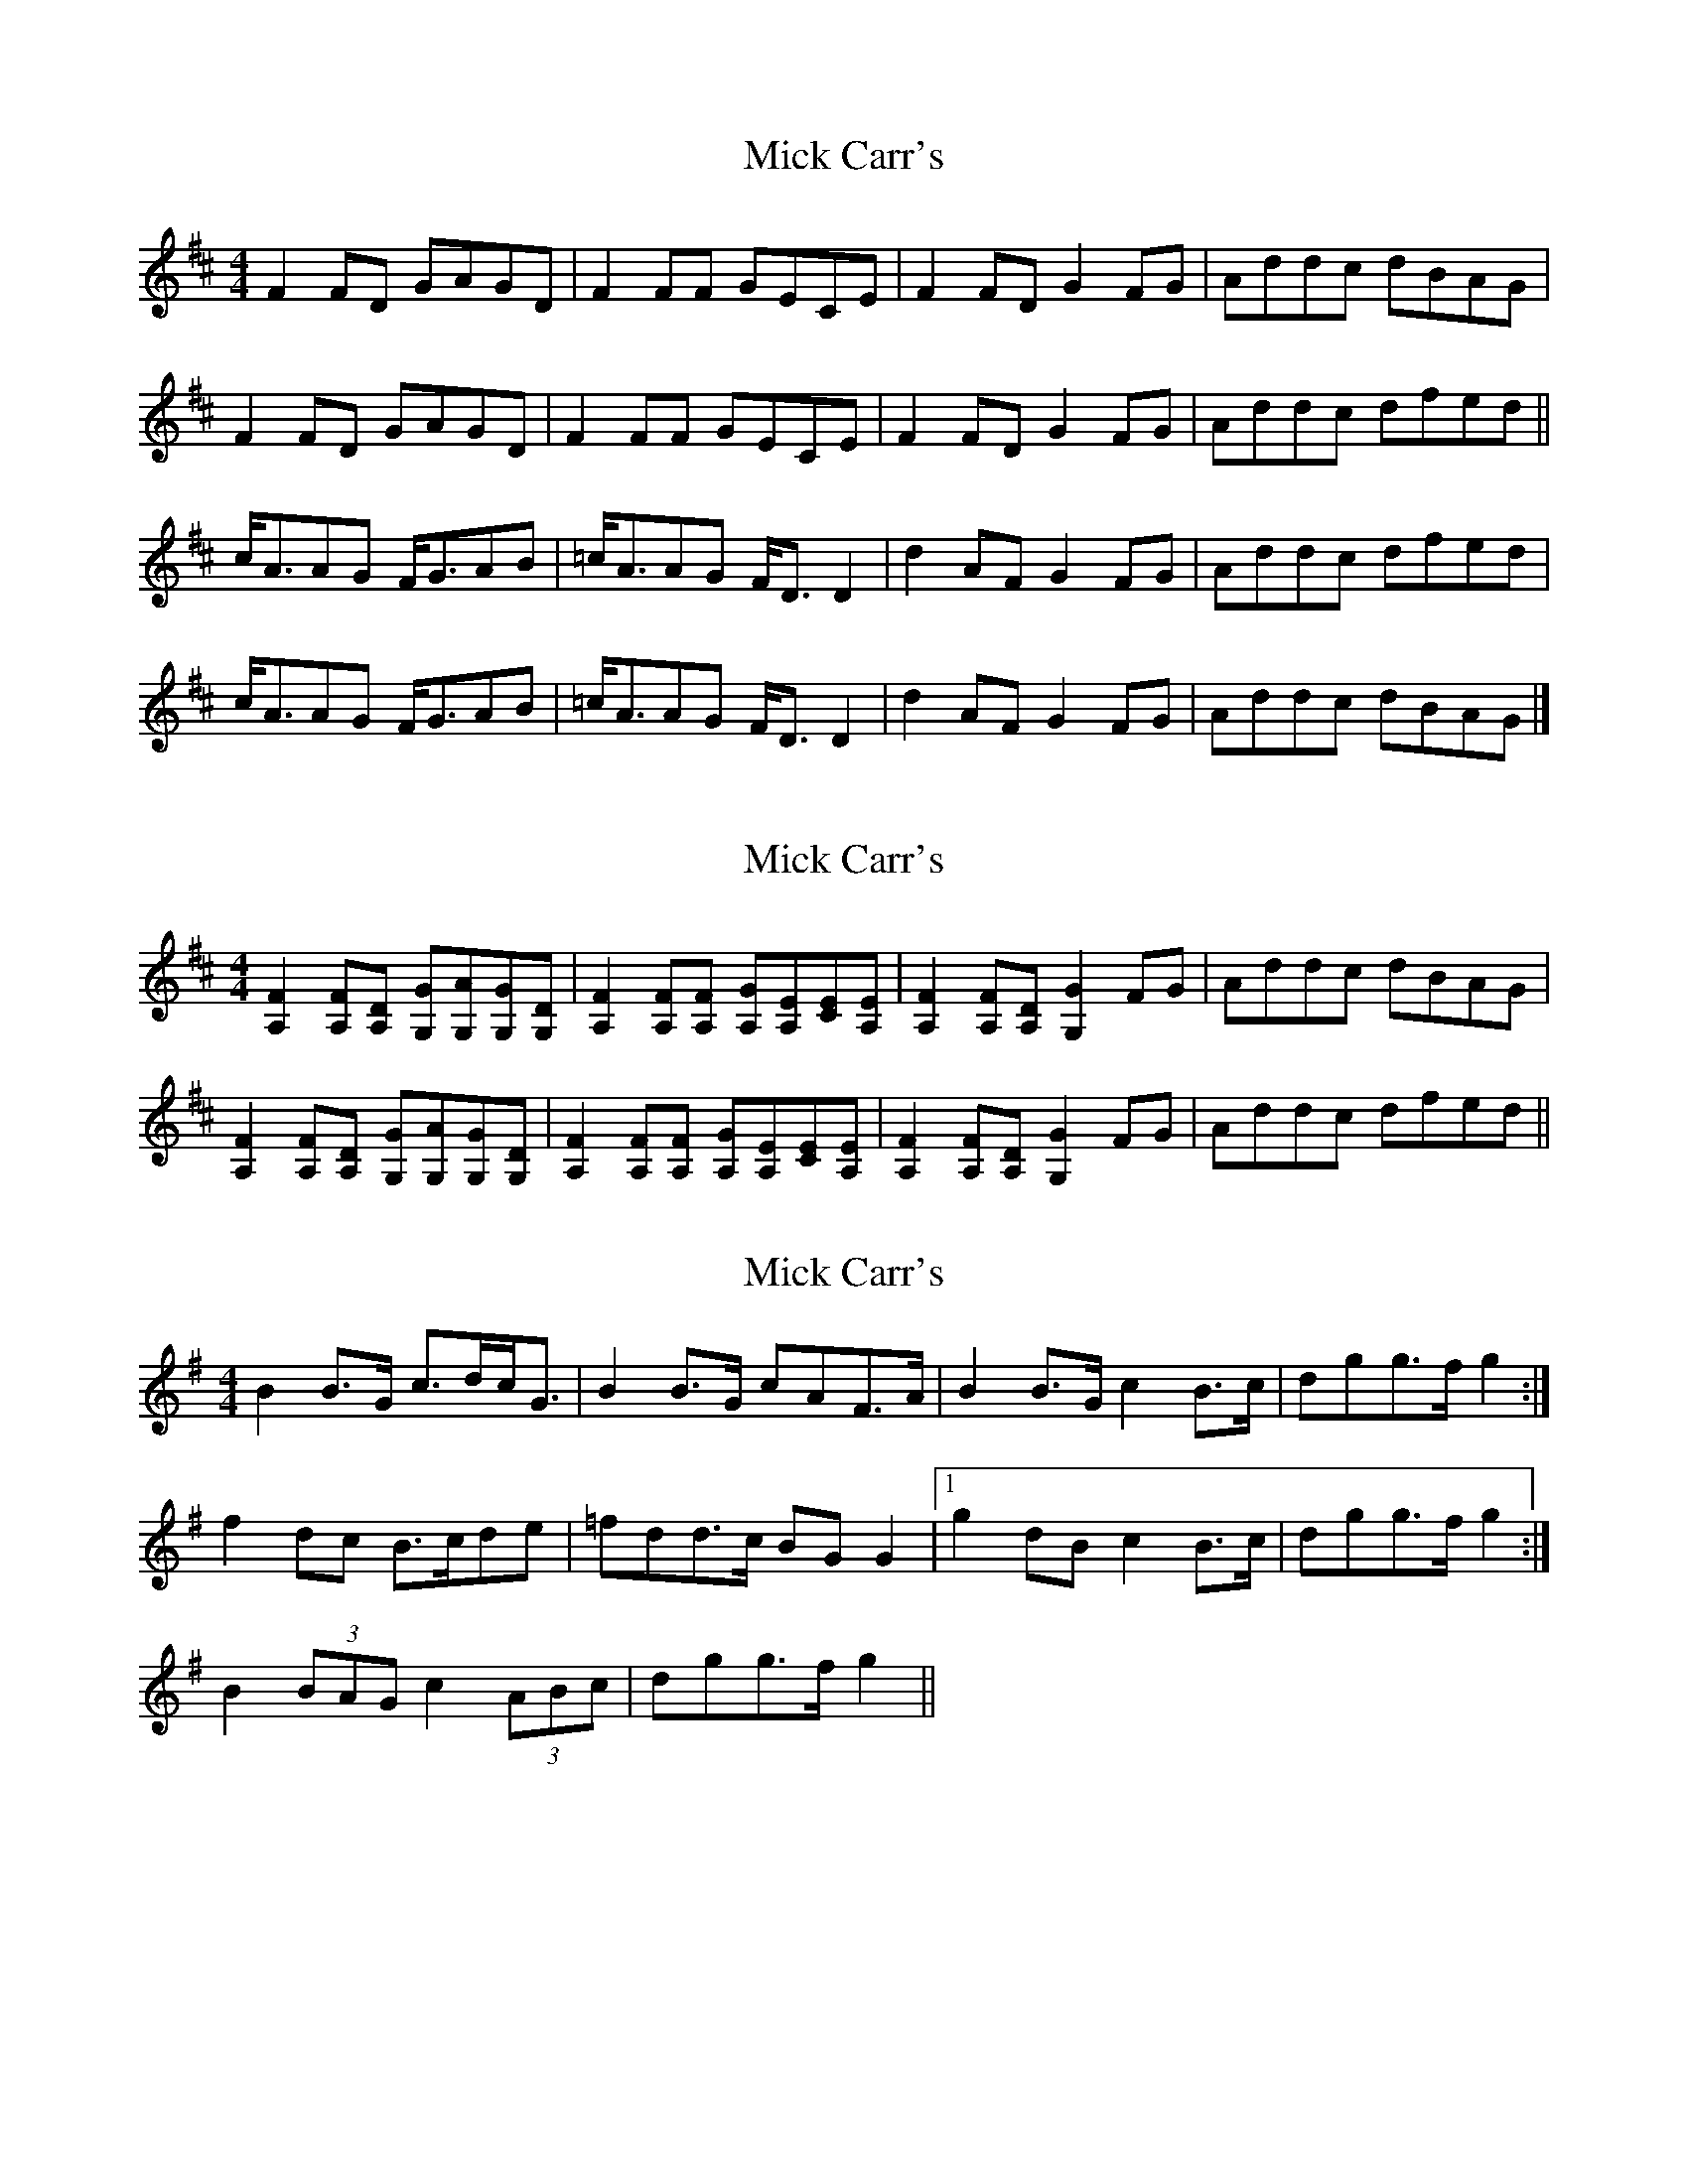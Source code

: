 X: 1
T: Mick Carr's
Z: Pontus Adefjord
S: https://thesession.org/tunes/4193#setting4193
R: strathspey
M: 4/4
L: 1/8
K: Dmaj
F2FD GAGD | F2FF GECE | F2FD G2FG | Addc dBAG |
F2FD GAGD | F2FF GECE | F2FD G2FG | Addc dfed ||
c<AAG F<GAB | =c<AAG F<DD2 | d2AF G2FG | Addc dfed |
c<AAG F<GAB | =c<AAG F<DD2 | d2AF G2FG | Addc dBAG |]
X: 2
T: Mick Carr's
Z: Pontus Adefjord
S: https://thesession.org/tunes/4193#setting16953
R: strathspey
M: 4/4
L: 1/8
K: Dmaj
[A,2F2][A,F][A,D] [G,G][G,A][G,G][G,D] | [A,2F2][A,F][A,F] [A,G][A,E][CE][A,E] | [A,2F2][A,F][A,D] [G,2G2]FG | Addc dBAG |[A,2F2][A,F][A,D] [G,G][G,A][G,G][G,D] | [A,2F2][A,F][A,F] [A,G][A,E][CE][A,E] | [A,2F2][A,F][A,D] [G,2G2]FG | Addc dfed ||
X: 3
T: Mick Carr's
Z: ceolachan
S: https://thesession.org/tunes/4193#setting16954
R: strathspey
M: 4/4
L: 1/8
K: Gmaj
B2 B>G c>dc<G | B2 B>G c*AF>A | B2 B>G c2 B>c | d*gg>f g2 :|f2 d*c B>cd*e | =f*dd>c B*G G2 |1 g2 d*B c2 B>c | d*gg>f g2 :|2 B2 (3BAG c2 (3ABc | d*gg>f g2 ||
X: 4
T: Mick Carr's
Z: slainte
S: https://thesession.org/tunes/4193#setting16955
R: strathspey
M: 4/4
L: 1/8
K: Dmaj
DE|:F2FD G^FGE|F2FA GECE|F2FA G2FG|1 Add^c d=cAG:|2 Add^c d2ed|]cAAG FGAB|cAAG FDD2|cAAF G2FG|1 Addc d2ed:|2 Addc d=cAG|]
